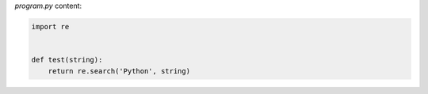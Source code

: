 `program.py` content:

.. sourcecode:: python

    import re


    def test(string):
        return re.search('Python', string)
